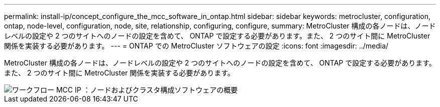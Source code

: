---
permalink: install-ip/concept_configure_the_mcc_software_in_ontap.html 
sidebar: sidebar 
keywords: metrocluster, configuration, ontap, node-level, configuration, node, site, relationship, configuring, configure, 
summary: MetroCluster 構成の各ノードは、ノードレベルの設定や 2 つのサイトへのノードの設定を含めて、 ONTAP で設定する必要があります。また、 2 つのサイト間に MetroCluster 関係を実装する必要があります。 
---
= ONTAP での MetroCluster ソフトウェアの設定
:icons: font
:imagesdir: ../media/


[role="lead"]
MetroCluster 構成の各ノードは、ノードレベルの設定や 2 つのサイトへのノードの設定を含めて、 ONTAP で設定する必要があります。また、 2 つのサイト間に MetroCluster 関係を実装する必要があります。

image::../media/workflow_mcc_ip_high_level_node_and_cluster_configuration_software.svg[ワークフロー MCC IP ：ノードおよびクラスタ構成ソフトウェアの概要]
